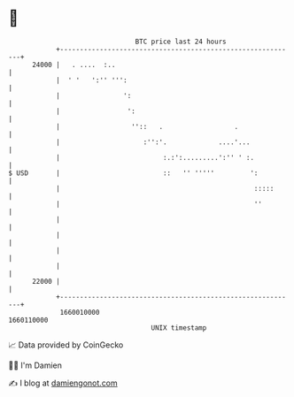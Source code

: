 * 👋

#+begin_example
                                   BTC price last 24 hours                    
               +------------------------------------------------------------+ 
         24000 |   . ....  :..                                              | 
               |  ' '   ':'' ''':                                           | 
               |                ':                                          | 
               |                 ':                                         | 
               |                  ''::   .                  .               | 
               |                     :'':'.             ....'...            | 
               |                          :.:':.........':'' ' :.           | 
   $ USD       |                          ::   '' '''''         ':          | 
               |                                                 :::::      | 
               |                                                 ''         | 
               |                                                            | 
               |                                                            | 
               |                                                            | 
               |                                                            | 
         22000 |                                                            | 
               +------------------------------------------------------------+ 
                1660010000                                        1660110000  
                                       UNIX timestamp                         
#+end_example
📈 Data provided by CoinGecko

🧑‍💻 I'm Damien

✍️ I blog at [[https://www.damiengonot.com][damiengonot.com]]
